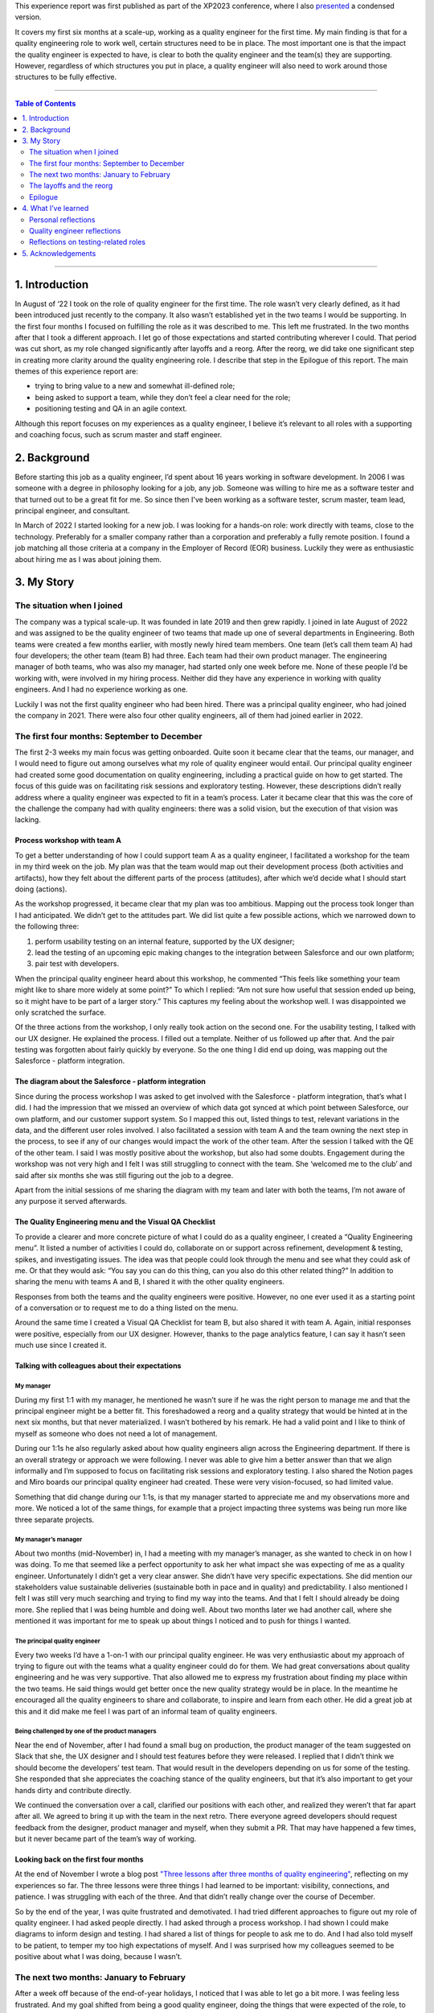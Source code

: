 .. title: I'm a quality engineer and I'm not sure how I feel about that
.. slug: im-a-quality-engineer-and-im-not-sure-how-i-feel-about-that
.. date: 2023-06-12 10:32:34 UTC+02:00
.. tags: agile, conferences, leadership, management, quality engineering, software testing
.. category: quality engineering
.. link: 
.. description: 
.. type: text

This experience report was first published as part of the XP2023 conference, where I also presented_ a condensed version.

.. _presented: https://smallsheds.garden/slides/xp2023-quality-engineer.html

It covers my first six months at a scale-up, working as a quality engineer for the first time. My main finding is that for a quality engineering role to work well, certain structures need to be in place. The most important one is that the impact the quality engineer is expected to have, is clear to both the quality engineer and the team(s) they are supporting. However, regardless of which structures you put in place, a quality engineer will also need to work around those structures to be fully effective. 

.. TEASER_END

----

.. contents:: Table of Contents
	:depth: 2

----

1. Introduction
================

In August of ‘22 I took on the role of quality engineer for the first time. The role wasn’t very clearly defined, as it had been introduced just recently to the company. It also wasn’t established yet in the two teams I would be supporting. In the first four months I focused on fulfilling the role as it was described to me. This left me frustrated. In the two months after that I took a different approach. I let go of those expectations and started contributing wherever I could. That period was cut short, as my role changed significantly after layoffs and a reorg. After the reorg, we did take one significant step in creating more clarity around the quality engineering role. I describe that step in the Epilogue of this report.
The main themes of  this experience report are:

- trying to bring value to a new and somewhat ill-defined role;
- being asked to support a team, while they don’t feel a clear need for the role;
- positioning testing and QA in an agile context.

Although this report focuses on my experiences as a quality engineer, I believe it’s relevant to all roles with a supporting and coaching focus, such as scrum master and staff engineer.


2. Background
==============

Before starting this job as a quality engineer, I’d spent about 16 years working in software development. In 2006 I was someone with a degree in philosophy looking for a job, any job. Someone was willing to hire me as a software tester and that turned out to be a great fit for me. So since then I've been working as a software tester, scrum master, team lead, principal engineer, and consultant.

In March of 2022 I started looking for a new job. I was looking for a hands-on role: work directly with teams, close to the technology. Preferably for a smaller company rather than a corporation and preferably a fully remote position. I found a job matching all those criteria at a company in the Employer of Record (EOR) business. Luckily they were as enthusiastic about hiring me as I was about joining them.



3. My Story
===========

The situation when I joined
---------------------------
The company was a typical scale-up. It was founded in late 2019 and then grew rapidly. I joined in late August of 2022 and was assigned to be the quality engineer of two teams that made up one of several departments in Engineering. Both teams were created a few months earlier, with mostly newly hired team members. One team (let’s call them team A) had four developers; the other team (team B) had three. Each team had their own product manager. The engineering manager of both teams, who was also my manager, had started only one week before me. None of these people I’d be working with, were involved in my hiring process. Neither did they have any experience in working with quality engineers. And I had no experience working as one.

Luckily I was not the first quality engineer who had been hired. There was a principal quality engineer, who had joined the company in 2021. There were also four other quality engineers, all of them had joined earlier in 2022.

The first four months: September to December
--------------------------------------------

The first 2-3 weeks my main focus was getting onboarded. Quite soon it became clear that the teams, our manager, and I would need to figure out among ourselves what my role of quality engineer would entail. Our principal quality engineer had created some good documentation on quality engineering, including a practical guide on how to get started. The focus of this guide was on facilitating risk sessions and exploratory testing. However, these descriptions didn’t really address where a quality engineer was expected to fit in a team’s process. Later it became clear that this was the core of the challenge the company had with quality engineers: there was a solid vision, but the execution of that vision was lacking.

Process workshop with team A
~~~~~~~~~~~~~~~~~~~~~~~~~~~~

To get a better understanding of how I could support team A as a quality engineer, I facilitated a workshop for the team in my third week on the job. My plan was that the team would map out their development process (both activities and artifacts), how they felt about the different parts of the process (attitudes), after which we’d decide what I should start doing (actions).

As the workshop progressed, it became clear that my plan was too ambitious. Mapping out the process took longer than I had anticipated. We didn’t get to the attitudes part. We did list quite a few possible actions, which we narrowed down to the following three:

1. perform usability testing on an internal feature, supported by the UX designer;
2. lead the testing of an upcoming epic making changes to the integration between Salesforce and our own platform;
3. pair test with developers.

When the principal quality engineer heard about this workshop, he commented “This feels like something your team might like to share more widely at some point?” To which I replied: “Am not sure how useful that session ended up being, so it might have to be part of a larger story.” This captures my feeling about the workshop well. I was disappointed we only scratched the surface.

Of the three actions from the workshop, I only really took action on the second one. For the usability testing, I talked with our UX designer. He explained the process. I filled out a template. Neither of us followed up after that. And the pair testing was forgotten about fairly quickly by everyone. So the one thing I did end up doing, was mapping out the Salesforce - platform integration.

The diagram about the Salesforce - platform integration
~~~~~~~~~~~~~~~~~~~~~~~~~~~~~~~~~~~~~~~~~~~~~~~~~~~~~~~~~
Since during the process workshop I was asked to get involved with the Salesforce - platform integration, that’s what I did. I had the impression that we missed an overview of which data got synced at which point between Salesforce, our own platform, and our customer support system. So I mapped this out, listed things to test, relevant variations in the data, and the different user roles involved. I also facilitated a session with team A and the team owning the next step in the process, to see if any of our changes would impact the work of the other team. After the session I talked with the QE of the other team. I said I was mostly positive about the workshop, but also had some doubts. Engagement during the workshop was not very high and I felt I was still struggling to connect with the team.  She ‘welcomed me to the club’ and said after six months she was still figuring out the job to a degree.

Apart from the initial sessions of me sharing the diagram with my team and later with both the teams, I’m not aware of any purpose it served afterwards.

The Quality Engineering menu and the Visual QA Checklist
~~~~~~~~~~~~~~~~~~~~~~~~~~~~~~~~~~~~~~~~~~~~~~~~~~~~~~~~~~~~~~~
To provide a clearer and more concrete picture of what I could do as a quality engineer, I created a “Quality Engineering menu”. It listed a number of activities I could do, collaborate on or support across refinement, development & testing, spikes, and investigating issues. The idea was that people could look through the menu and see what they could ask of me. Or that they would ask: “You say you can do this thing, can you also do this other related thing?” In addition to sharing the menu with teams A and B, I shared it with the other quality engineers.

Responses from both the teams and the quality engineers were positive. However, no one ever used it as a starting point of a conversation or to request me to do a thing listed on the menu.

Around the same time I created a Visual QA Checklist for team B, but also shared it with team A. Again, initial responses were positive, especially from our UX designer. However, thanks to the page analytics feature, I can say it hasn’t seen much use since I created it.

Talking with colleagues about their expectations
~~~~~~~~~~~~~~~~~~~~~~~~~~~~~~~~~~~~~~~~~~~~~~~~~~~~~~~~~

My manager
''''''''''
During my first 1:1 with my manager, he mentioned he wasn’t sure if he was the right person to manage me and that the principal engineer might be a better fit. This foreshadowed a reorg and a quality strategy that would be hinted at in the next six months, but that never materialized. I wasn’t bothered by his remark. He had a valid point and I like to think of myself as someone who does not need a lot of management.

During our 1:1s he also regularly asked about how quality engineers align across the Engineering department. If there is an overall strategy or approach we were following. I never was able to give him a better answer than that we align informally and I’m supposed to focus on facilitating risk sessions and exploratory testing. I also shared the Notion pages and Miro boards our principal quality engineer had created. These were very vision-focused, so had limited value.

Something that did change during our 1:1s, is that my manager started to appreciate me and my observations more and more. We noticed a lot of the same things, for example that a project impacting three systems was being run more like three separate projects.

My manager’s manager
'''''''''''''''''''''
About two months (mid-November) in, I had a meeting with my manager’s manager, as she wanted to check in on how I was doing. To me that seemed like a perfect opportunity to ask her what impact she was expecting of me as a quality engineer. Unfortunately I didn’t get a very clear answer. She didn’t have very specific expectations. She did mention our stakeholders value sustainable deliveries (sustainable both in pace and in quality) and predictability. I also mentioned I felt I was still very much searching and trying to find my way into the teams. And that I felt I should already be doing more. She replied that I was being humble and doing well. About two months later we had another call, where she mentioned it was important for me to speak up about things I noticed and to push for things I wanted.

The principal quality engineer
'''''''''''''''''''''''''''''''
Every two weeks I’d have a 1-on-1 with our principal quality engineer. He was very enthusiastic about my approach of trying to figure out with the teams what a quality engineer could do for them. We had great conversations about quality engineering and he was very supportive. That also allowed me to express my frustration about finding my place within the two teams. He said things would get better once the new quality strategy would be in place. In the meantime he encouraged all the quality engineers to share and collaborate, to inspire and learn from each other. He did a great job at this and it did make me feel I was part of an informal team of quality engineers.

Being challenged by one of the product managers
'''''''''''''''''''''''''''''''''''''''''''''''
Near the end of November, after I had found a small bug on production, the product manager of the team suggested on Slack that she, the UX designer and I should test features before they were released. I replied that I didn’t think we should become the developers’ test team. That would result in the developers depending on us for some of the testing. She responded that she appreciates the coaching stance of the quality engineers, but that it’s also important to get your hands dirty and contribute directly.

We continued the conversation over a call, clarified our positions with each other, and realized they weren’t that far apart after all. We agreed to bring it up with the team in the next retro. There everyone agreed developers should request feedback from the designer, product manager and myself, when they submit a PR. That may have happened a few times, but it never became part of the team’s way of working.


Looking back on the first four months
~~~~~~~~~~~~~~~~~~~~~~~~~~~~~~~~~~~~~~
At the end of November I wrote a blog post `"Three lessons after three months of quality engineering"`_, reflecting on my experiences so far. The three lessons were three things I had learned to be important: visibility, connections, and patience. I was struggling with each of the three. And that didn’t really change over the course of December.

.. _"Three lessons after three months of quality engineering": link://slug/three-lessons-after-three-months-of-quality-engineering

So by the end of the year, I was quite frustrated and demotivated. I had tried different approaches to figure out my role of quality engineer. I had asked people directly. I had asked through a process workshop. I had shown I could make diagrams to inform design and testing. I had shared a list of things for people to ask me to do. And I had also told myself to be patient, to temper my too high expectations of myself. And I was surprised how my colleagues seemed to be positive about what I was doing, because I wasn’t.


The next two months: January to February
-------------------------------------------
After a week off because of the end-of-year holidays, I noticed that I was able to let go a bit more. I was feeling less frustrated. And my goal shifted from being a good quality engineer, doing the things that were expected of the role, to contributing in any way I could.

It would have been interesting to see how that change in my attitude would play out over the first few months of the year, but that was not to be. On 1 February layoffs and a reorg were announced - with the reorg going into effect on 6 March. In this section I’ll cover some of the work I did with the two teams in January and February. In the next section I’ll talk more about the effect the announcement and the reorg had.

Spike on test automation for Salesforce integration
~~~~~~~~~~~~~~~~~~~~~~~~~~~~~~~~~~~~~~~~~~~~~~~~~~~~
The work on the Salesforce integration made me realize that some additional automation could help the team. Testing required you to create several entities in Salesforce (client, contacts, product, opportunity), then the opportunity moved through a workflow. Since both Salesforce and our own platform have APIs, I figured it should be possible to cover the basic scenarios with automated tests using those APIs.

It took some effort, but I managed to build an end-to-end API test proof of concept, covering the process from a client becoming a prospect to closing the deal. Unfortunately I got this done right before the layoff announcements. With the impact of those and the news that after the reorg the teams I was supporting, would be split up, things never progressed beyond my proof of concept.

Pointing out the obvious in team B’s retro
~~~~~~~~~~~~~~~~~~~~~~~~~~~~~~~~~~~~~~~~~~~
Ever since I started, my focus had been on team A. They had been working on the important Salesforce integration epic and they were still forming as a team. Team B, on the other hand, didn’t have a strong need for me. They had been doing well, working on a smaller and less risky epic. So apart from sharing my Quality Engineering Menu and the Visual QA Checklist, I hadn’t been very involved with team B.

I still wanted to contribute to the team, so during a retro I mentioned how little the team was utilizing me. I’m quite sure the team picked up on some of the underlying emotions on my side. This resulted in two responses, one from one of the senior developers, one from the product manager. The senior developer said it would be great if I could come up with some team quality and health metrics, preferable quantitative ones. We had a good conversation about those, but it felt like too big and complex a task to me. The product manager made an active effort to involve me in testing new invoice reporting functionality. That went quite well, but it was also a one-off, not a step towards involving me more structurally.

Helping team A with test scenarios
~~~~~~~~~~~~~~~~~~~~~~~~~~~~~~~~~~~
In January it became clear that team A would benefit from some more thorough testing. That was partially due to the issues I found by doing some brief exploratory testing on some recently released features. So my manager decided he would set up a meeting with the team to discuss how to use test scenarios. Unfortunately it took him several weeks to schedule this meeting. I let that happen, reasoning that if the session was important, it was up to him to make it happen. By the time the meeting did take place, it was the day after the announcement about the layoffs and the reorg.

It was still a good session. We agreed that I would make sure test scenarios would be created, and that the developers were responsible for executing them and for sharing a brief report. And we explicitly mentioned pairing as a good option for both the creation as the execution of the test scenarios.

Unfortunately nothing much happened afterwards. I created test scenarios for two user stories and shared them with the team. And that was it. No one mentioned using them, no one asked about them during standup, no one gave me feedback about the test scenarios not being useful. I kept quiet too. I didn’t have the energy anymore.

Looking back on this period
~~~~~~~~~~~~~~~~~~~~~~~~~~~~
Not focusing as much on getting the risk sessions and exploratory testing going, and instead focusing on making myself useful, did certainly help me. The layoffs and reorg made for a weird ending of this period. For instance, I completed my test automation proof of concept, but any follow-up was on hold. I also didn’t make any real progress in finding my place in the two teams. I had pointed out areas where I could help team A improve, but the lack of response gave me the impression everyone was ok with how things were.

I’m not sure what would have happened without the layoffs and reorg. I suspect I would have continued trying to make myself useful, until someone - either someone else or myself - would point out that I was working more in the vicinity of the teams than with the teams.

The layoffs and the reorg
---------------------------

The announcements
~~~~~~~~~~~~~~~~~~~
On 1 February layoffs were announced. Sales in the last quarter of the previous year had not been as high as anticipated, so layoffs were one of several cost-cutting measures. I got to stay, but one other quality engineer and our principal quality engineer were not as lucky.

With the layoffs also came a reorg. It would go into effect on 6 March. Both of the teams I was supporting, would be broken up and spread across different teams in Engineering - although none of us had any idea yet which teams that would be.

This changed things dramatically. Everyone needed some time to recover. Working on my role in the teams didn’t seem very useful, since those two teams would cease to exist within a month. The main thing I did in this period, was trying to fix some tests that had been disabled. It ended up being quite a learning experience. What initially seemed a simple task, became rather complicated, as I found myself in the middle of quite some technical debt. In the end, with a lot of help from a senior engineer, I managed to merge my changes at the end of March.

My new role after the reorg
~~~~~~~~~~~~~~~~~~~~~~~~~~~~
A week after the announcements, the Director of Engineering scheduled a call with me. He asked if I’d want to join the Engineering Effectiveness team. It would be a slimmed down version of the team that in the original reorg plan would be led by our principal quality engineer. Apart from me the team would consist of a senior and a junior infrastructure engineer. Our scope would be quite broad, as illustrated by the team name: Engineering Effectiveness. Additionally I’d support the other teams in the Platform department as a quality engineer. Thirdly, as I’d be the most senior quality engineer, I should spend some of my time supporting the other quality engineers.

After sleeping on it, I decided to accept his offer. It was a choice based more on intuition than anything else, but it turned out to be a good decision. Once the new team started, I noticed I had more energy than in the months before.

About a week later, during a 1-to-1 my manager said I was high on everyone’s list to be the quality engineer for their team and that he’d like to keep working with me. I replied that I’d enjoy working more with him as well, but that I had decided to join the Engineering Effectiveness team. It made for a weird ending of this period. On the one hand, I had the feeling I hadn’t achieved much with the two teams I had been working with. On the other hand, people seemed very positive about the things I had been doing.


Epilogue
--------
In April, so one month after the reorg came into effect, my manager and I started talking about how to deploy the quality engineers more effectively. At one point in our second conversation he paused for a second and said: “It’s a leadership problem, isn’t it?” I wasn’t sure what to say, so I didn’t say anything. It did feel like a breakthrough. The one thing I had been missing, was a clear statement about what impact I was supposed to have as a quality engineer. And my manager seemed to have just realized this too.

So he asked me to come up with three to five things we need in Engineering and for which quality engineers are best suited to make an impact. Together with the other quality engineers, we came up with four challenges and which activities by quality engineers could make a difference in those. I then presented this to the heads and directors of engineering. The idea was that they could use this in the conversations with their engineering managers.

Unfortunately, a bit more than a week after my presentation, a second round of layoffs was announced. I was laid off and so were the other quality engineers. So while I felt that the presentation was a significant step in the right direction, it was also the last step.



4. What I’ve learned
=====================

Personal reflections
---------------------
My overall feeling about my first six months as a quality engineer is that I failed. I failed to do what I was asked to do, which was to facilitate risk sessions and exploratory testing for the two teams. I wasn’t able to make quality engineering happen for those teams. I struggled to create opportunities where I could show my value and to then fully utilize those opportunities.

On the other hand, part of me does realize the circumstances were very challenging.  I was introduced to the teams based on a vision on quality engineering that was not theirs. There was no clear need I was meant to address and I had no intention to push for things if they wouldn’t meet a need actually experienced by the team. What got to me the most was that I was getting very little energy back compared to the energy I was putting in, not even negative energy.

So another way of looking at it, was that I took cues from my environment and adapted accordingly. I let go of that initial mission of risk sessions and exploratory testing and instead found other ways to make myself useful. And people clearly appreciated me doing so.

Looking back, the main thing that struck me are all the conversations that never took place. Conversations with the teams, my manager, my manager’s manager, the product managers. We all had good intentions, we were all trying our best, but we never got a real dialogue going about quality engineering, about where I fit in. If there’s one lesson I take away from this, it’s that one.


Quality engineer reflections
------------------------------
Positioning the quality engineering role in an organization is not easy. It’s a position of influence, not authority. Its scope is the whole software development process. This means there are no specific process steps you can point to and say “This is where quality engineering happens.” A quality engineer needs to be close enough to the work to have a positive effect on it, without making the team dependent on them for part of the work. In that sense, “quality engineer” can be seen as a `rebranding of “agile tester”`_, trying to work in an actually agile way, instead of being the testing bottleneck in a sprint of mini-waterfalls.

.. _rebranding of “agile tester”: link://slug/agile-tester-or-quality-engineer-whos-to-say

The open-ended nature of what a quality engineer does and where in the process, makes it challenging for teams to start working with one. If they have a need that’s easily coupled with what a quality engineer brings, they’re off to a good start. If they don’t have such a need identified, you end up in a situation where the quality engineer says “Tell me where I can help.” and the team replies: “Tell us where you could help.” The quality engineer will first need to ‘sell the problem’ (you’re actually not doing well enough), to then be able ‘sell the solution’, i.e. their services.  I don’t think that’s a fair expectation towards quality engineers.

So this is where management plays a crucial role. If the team itself hasn’t set any goals the quality engineer can contribute to, the team’s manager, or the manager’s manager will have to step in. They have the appropriate authority to decide what impact the quality engineer is expected to have on how the team works. Of course, that should be done through dialogue and collaboration, but if you send a quality engineer to a team with no more than “do good things with the team”, results will vary dramatically between teams and quality engineers.


Reflections on testing-related roles
-------------------------------------
My experiences as a quality engineer also made me reflect on testing-related roles in general. Throughout my career I’ve been through quite a few of them: tester in a separate testing team, tester in an Agile team, principal test engineer, and as described in this experience report, quality engineer.

I’ve come to the conclusion that they are all inherently unstable. They require a constant balancing act across three axes:

- doing testing yourself versus supporting testing by others;
- being in a separate team versus being embedded in a team;
- doing your job versus improving the system.

It’s very hard to support others testing without doing any testing yourself. Yet any testing you do, might become your domain, with others leaving it to you to test. It’s great to be in the same team as the developers and designers and business analysts. It also gets lonely, so you form an informal team with people in a similar role as yours. It’s important to do your job, but to do a good job you find you have to change the organization a little first.

So even though your official job description puts you clearly on one end of each axis - for example my quality engineering role was supporting testing by others, being embedded in a team, and doing my job -, you can only make that work by constantly observing and adjusting your actual position on these three axes. You need to work as much inside the existing structures, as around them. That makes these roles challenging and interesting, but often enough also frustrating. And yet, I wouldn’t want it any other way.



5. Acknowledgements
====================
First of all I want to thank Jutta Eckstein, my XP2023 shepherd, for guiding me through the writing process with helpful comments and regular encouragement.

I also want to thank Elizabeth Zagroba and Chris Chant for their thoughtful reviews.

Finally a big shoutout to all my colleagues during my period as quality engineer. This experience report may mostly focus on my frustrations with the role, but I truly enjoyed working with you all and was sad that time was cut short.